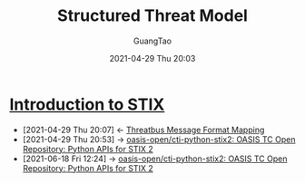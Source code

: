 #+TITLE: Structured Threat Model
#+AUTHOR: GuangTao
#+EMAIL: gtrunsec@hardenedlinux.org
#+DATE: 2021-04-29 Thu 20:03
#+OPTIONS:   H:3 num:t toc:t \n:nil @:t ::t |:t ^:nil -:t f:t *:t <:t



* [[https://oasis-open.github.io/cti-documentation/stix/intro.html][Introduction to STIX]]
:PROPERTIES:
:ID:       ae627bfa-529b-4cbc-9b07-1cf809573d6c
:END:

- [2021-04-29 Thu 20:07] <- [[id:7a495051-c06e-4f64-905a-e1d2bfeed200][Threatbus Message Format Mapping]]
- [2021-04-29 Thu 20:53] -> [[https://github.com/oasis-open/cti-python-stix2][oasis-open/cti-python-stix2: OASIS TC Open Repository: Python APIs for STIX 2]]
- [2021-06-18 Fri 12:24] -> [[https://github.com/oasis-open/cti-python-stix2][oasis-open/cti-python-stix2: OASIS TC Open Repository: Python APIs for STIX 2]]
